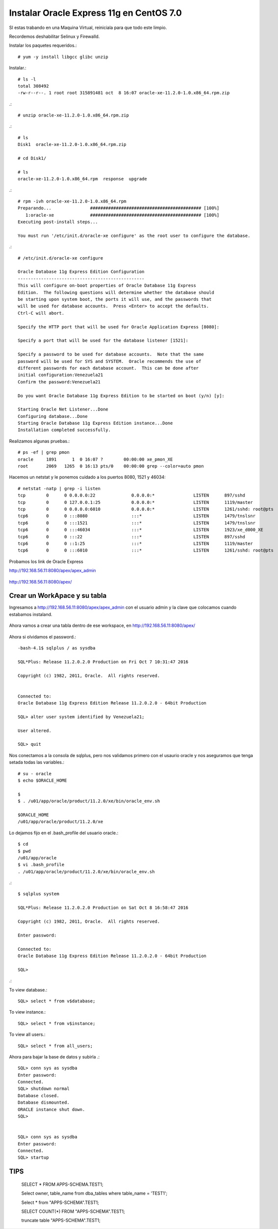 Instalar Oracle Express 11g en CentOS 7.0
=========================================

SI estas trabando en una Maquina Virtual, reiniciala para que todo este limpio.

Recordemos deshabilitar Selinux y Firewalld.

Instalar los paquetes requeridos.::

	# yum -y install libgcc glibc unzip

Instalar.::

	# ls -l
	total 308492
	-rw-r--r--. 1 root root 315891481 oct  8 16:07 oracle-xe-11.2.0-1.0.x86_64.rpm.zip

.::

	# unzip oracle-xe-11.2.0-1.0.x86_64.rpm.zip

.::

	# ls 
	Disk1  oracle-xe-11.2.0-1.0.x86_64.rpm.zip

	# cd Disk1/

	# ls 
	oracle-xe-11.2.0-1.0.x86_64.rpm  response  upgrade

.::

	# rpm -ivh oracle-xe-11.2.0-1.0.x86_64.rpm 
	Preparando...               ########################################### [100%]
	   1:oracle-xe              ########################################### [100%]
	Executing post-install steps...

	You must run '/etc/init.d/oracle-xe configure' as the root user to configure the database.

.::

	# /etc/init.d/oracle-xe configure

	Oracle Database 11g Express Edition Configuration
	-------------------------------------------------
	This will configure on-boot properties of Oracle Database 11g Express 
	Edition.  The following questions will determine whether the database should 
	be starting upon system boot, the ports it will use, and the passwords that 
	will be used for database accounts.  Press <Enter> to accept the defaults. 
	Ctrl-C will abort.

	Specify the HTTP port that will be used for Oracle Application Express [8080]:

	Specify a port that will be used for the database listener [1521]:

	Specify a password to be used for database accounts.  Note that the same
	password will be used for SYS and SYSTEM.  Oracle recommends the use of 
	different passwords for each database account.  This can be done after 
	initial configuration:Venezuela21
	Confirm the password:Venezuela21

	Do you want Oracle Database 11g Express Edition to be started on boot (y/n) [y]:

	Starting Oracle Net Listener...Done
	Configuring database...Done
	Starting Oracle Database 11g Express Edition instance...Done
	Installation completed successfully.

Realizamos algunas pruebas.::

	# ps -ef | grep pmon
	oracle     1891      1  0 16:07 ?        00:00:00 xe_pmon_XE
	root       2069   1265  0 16:13 pts/0    00:00:00 grep --color=auto pmon

Hacemos un netstat y le ponemos cuidado a los puertos 8080, 1521 y 46034::

	# netstat -natp | grep -i listen
	tcp        0      0 0.0.0.0:22              0.0.0.0:*               LISTEN      897/sshd            
	tcp        0      0 127.0.0.1:25            0.0.0.0:*               LISTEN      1119/master         
	tcp        0      0 0.0.0.0:6010            0.0.0.0:*               LISTEN      1261/sshd: root@pts 
	tcp6       0      0 :::8080                 :::*                    LISTEN      1479/tnslsnr        
	tcp6       0      0 :::1521                 :::*                    LISTEN      1479/tnslsnr        
	tcp6       0      0 :::46034                :::*                    LISTEN      1923/xe_d000_XE     
	tcp6       0      0 :::22                   :::*                    LISTEN      897/sshd            
	tcp6       0      0 ::1:25                  :::*                    LISTEN      1119/master         
	tcp6       0      0 :::6010                 :::*                    LISTEN      1261/sshd: root@pts 


Probamos los link de Oracle Express

http://192.168.56.11:8080/apex/apex_admin

.. figure:: ../images/11/01.png

http://192.168.56.11:8080/apex/

.. figure:: ../images/11/02.png

Crear un WorkApace y su tabla
++++++++++++++++++++++++++++++

Ingresamos a http://192.168.56.11:8080/apex/apex_admin con el usuario admin y la clave que colocamos cuando estabamos instaland.

.. figure:: ../images/11/01.png

.. figure:: ../images/11/03.png

.. figure:: ../images/11/04.png

.. figure:: ../images/11/05.png

.. figure:: ../images/11/06.png

.. figure:: ../images/11/07.png

.. figure:: ../images/11/08.png

.. figure:: ../images/11/09.png

.. figure:: ../images/11/10.png


Ahora vamos a crear una tabla dentro de ese workspace, en http://192.168.56.11:8080/apex/

.. figure:: ../images/11/11.png

.. figure:: ../images/11/12.png

.. figure:: ../images/11/13.png

.. figure:: ../images/11/14.png

.. figure:: ../images/11/15.png

.. figure:: ../images/11/16.png


Ahora si olvidamos el password.::

	-bash-4.1$ sqlplus / as sysdba

	SQL*Plus: Release 11.2.0.2.0 Production on Fri Oct 7 10:31:47 2016

	Copyright (c) 1982, 2011, Oracle.  All rights reserved.


	Connected to:
	Oracle Database 11g Express Edition Release 11.2.0.2.0 - 64bit Production

	SQL> alter user system identified by Venezuela21;

	User altered.

	SQL> quit

Nos conectamos a la consola de sqlplus, pero nos validamos primero con el usaurio oracle y nos aseguramos que tenga setada todas las variables.::

	# su - oracle
	$ echo $ORACLE_HOME

	$ 
	$ . /u01/app/oracle/product/11.2.0/xe/bin/oracle_env.sh

	$ORACLE_HOME
	/u01/app/oracle/product/11.2.0/xe

Lo dejamos fijo en el .bash_profile del usuario oracle.::

	$ cd
	$ pwd
	/u01/app/oracle
	$ vi .bash_profile
	. /u01/app/oracle/product/11.2.0/xe/bin/oracle_env.sh

.::

	$ sqlplus system

	SQL*Plus: Release 11.2.0.2.0 Production on Sat Oct 8 16:58:47 2016

	Copyright (c) 1982, 2011, Oracle.  All rights reserved.

	Enter password: 

	Connected to:
	Oracle Database 11g Express Edition Release 11.2.0.2.0 - 64bit Production

	SQL> 

.::


To view database.::
 
	SQL> select * from v$database;
 
To view instance.::
 
	SQL> select * from v$instance;
 
To view all users.::
 
	SQL> select * from all_users;



Ahora para bajar la base de datos y subirla .::

	SQL> conn sys as sysdba
	Enter password:
	Connected.
	SQL> shutdown normal
	Database closed.
	Database dismounted.
	ORACLE instance shut down.
	SQL>


	SQL> conn sys as sysdba
	Enter password:
	Connected.
	SQL> startup

TIPS
+++++++++

	SELECT * FROM APPS-SCHEMA.TEST1;

	Select owner, table_name from dba_tables where table_name = 'TEST1';

	Select * from "APPS-SCHEMA".TEST1;

	SELECT COUNT(*) FROM "APPS-SCHEMA".TEST1;

	truncate table "APPS-SCHEMA".TEST1;

